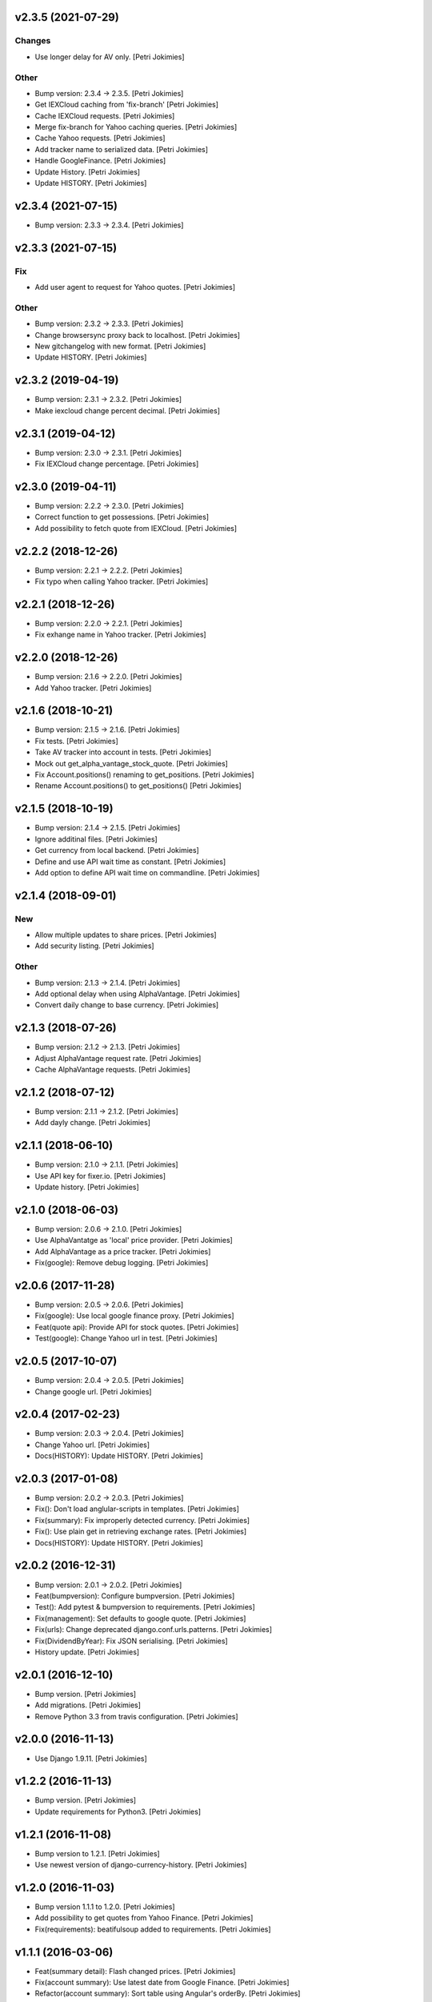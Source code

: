 .. :changelog:


v2.3.5 (2021-07-29)
-------------------

Changes
~~~~~~~
- Use longer delay for AV only. [Petri Jokimies]







Other
~~~~~
- Bump version: 2.3.4 → 2.3.5. [Petri Jokimies]
- Get IEXCloud caching from 'fix-branch' [Petri Jokimies]
- Cache IEXCloud requests. [Petri Jokimies]






- Merge fix-branch for Yahoo caching queries. [Petri Jokimies]



- Cache Yahoo requests. [Petri Jokimies]



- Add tracker name to serialized data. [Petri Jokimies]






- Handle GoogleFinance. [Petri Jokimies]






- Update History. [Petri Jokimies]



- Update HISTORY. [Petri Jokimies]


v2.3.4 (2021-07-15)
-------------------
- Bump version: 2.3.3 → 2.3.4. [Petri Jokimies]


v2.3.3 (2021-07-15)
-------------------

Fix
~~~
- Add user agent to request for Yahoo quotes. [Petri Jokimies]







Other
~~~~~
- Bump version: 2.3.2 → 2.3.3. [Petri Jokimies]
- Change browsersync proxy back to localhost. [Petri Jokimies]
- New gitchangelog with new format. [Petri Jokimies]
- Update HISTORY. [Petri Jokimies]


v2.3.2 (2019-04-19)
-------------------
- Bump version: 2.3.1 → 2.3.2. [Petri Jokimies]
- Make iexcloud change percent decimal. [Petri Jokimies]







v2.3.1 (2019-04-12)
-------------------
- Bump version: 2.3.0 → 2.3.1. [Petri Jokimies]
- Fix IEXCloud change percentage. [Petri Jokimies]


v2.3.0 (2019-04-11)
-------------------
- Bump version: 2.2.2 → 2.3.0. [Petri Jokimies]
- Correct function to get possessions. [Petri Jokimies]



- Add possibility to fetch quote from IEXCloud. [Petri Jokimies]


v2.2.2 (2018-12-26)
-------------------
- Bump version: 2.2.1 → 2.2.2. [Petri Jokimies]
- Fix typo when calling Yahoo tracker. [Petri Jokimies]


v2.2.1 (2018-12-26)
-------------------
- Bump version: 2.2.0 → 2.2.1. [Petri Jokimies]
- Fix exhange name in Yahoo tracker. [Petri Jokimies]


v2.2.0 (2018-12-26)
-------------------
- Bump version: 2.1.6 → 2.2.0. [Petri Jokimies]
- Add Yahoo tracker. [Petri Jokimies]





v2.1.6 (2018-10-21)
-------------------
- Bump version: 2.1.5 → 2.1.6. [Petri Jokimies]
- Fix tests. [Petri Jokimies]
- Take AV tracker into account in tests. [Petri Jokimies]
- Mock out get_alpha_vantage_stock_quote. [Petri Jokimies]






- Fix Account.positions() renaming to get_positions. [Petri Jokimies]
- Rename Account.positions() to get_positions() [Petri Jokimies]










v2.1.5 (2018-10-19)
-------------------
- Bump version: 2.1.4 → 2.1.5. [Petri Jokimies]
- Ignore additinal files. [Petri Jokimies]
- Get currency from local backend. [Petri Jokimies]



- Define and use API wait time as constant. [Petri Jokimies]
- Add option to define API wait time on commandline. [Petri Jokimies]





v2.1.4 (2018-09-01)
-------------------

New
~~~
- Allow multiple updates to share prices. [Petri Jokimies]








- Add security listing. [Petri Jokimies]

Other
~~~~~
- Bump version: 2.1.3 → 2.1.4. [Petri Jokimies]
- Add optional delay when using AlphaVantage. [Petri Jokimies]



- Convert daily change to base currency. [Petri Jokimies]







v2.1.3 (2018-07-26)
-------------------
- Bump version: 2.1.2 → 2.1.3. [Petri Jokimies]
- Adjust AlphaVantage request rate. [Petri Jokimies]









- Cache AlphaVantage requests. [Petri Jokimies]















v2.1.2 (2018-07-12)
-------------------
- Bump version: 2.1.1 → 2.1.2. [Petri Jokimies]
- Add dayly change. [Petri Jokimies]


v2.1.1 (2018-06-10)
-------------------
- Bump version: 2.1.0 → 2.1.1. [Petri Jokimies]
- Use API key for fixer.io. [Petri Jokimies]





- Update history. [Petri Jokimies]


v2.1.0 (2018-06-03)
-------------------
- Bump version: 2.0.6 → 2.1.0. [Petri Jokimies]
- Use  AlphaVantatge as 'local' price provider. [Petri Jokimies]



- Add AlphaVantage as a price tracker. [Petri Jokimies]
- Fix(google): Remove debug logging. [Petri Jokimies]


v2.0.6 (2017-11-28)
-------------------
- Bump version: 2.0.5 → 2.0.6. [Petri Jokimies]
- Fix(google): Use local google finance proxy. [Petri Jokimies]
- Feat(quote api): Provide API for stock quotes. [Petri Jokimies]







- Test(google): Change Yahoo url in test. [Petri Jokimies]





v2.0.5 (2017-10-07)
-------------------
- Bump version: 2.0.4 → 2.0.5. [Petri Jokimies]
- Change google url. [Petri Jokimies]








v2.0.4 (2017-02-23)
-------------------
- Bump version: 2.0.3 → 2.0.4. [Petri Jokimies]
- Change Yahoo url. [Petri Jokimies]



- Docs(HISTORY): Update HISTORY. [Petri Jokimies]


v2.0.3 (2017-01-08)
-------------------
- Bump version: 2.0.2 → 2.0.3. [Petri Jokimies]
- Fix(): Don't load anglular-scripts in templates. [Petri Jokimies]








- Fix(summary): Fix improperly detected currency. [Petri Jokimies]









- Fix(): Use plain get in retrieving exchange rates. [Petri Jokimies]





- Docs(HISTORY): Update HISTORY. [Petri Jokimies]


v2.0.2 (2016-12-31)
-------------------
- Bump version: 2.0.1 → 2.0.2. [Petri Jokimies]
- Feat(bumpversion): Configure bumpversion. [Petri Jokimies]
- Test(): Add pytest & bumpversion to requirements. [Petri Jokimies]
- Fix(management): Set defaults to google quote. [Petri Jokimies]



- Fix(urls): Change deprecated django.conf.urls.patterns. [Petri
  Jokimies]
- Fix(DividendByYear): Fix JSON serialising. [Petri Jokimies]








- History update. [Petri Jokimies]


v2.0.1 (2016-12-10)
-------------------
- Bump version. [Petri Jokimies]
- Add migrations. [Petri Jokimies]



- Remove Python 3.3 from travis configuration. [Petri Jokimies]


v2.0.0 (2016-11-13)
-------------------
- Use Django 1.9.11. [Petri Jokimies]





v1.2.2 (2016-11-13)
-------------------
- Bump version. [Petri Jokimies]
- Update requirements for Python3. [Petri Jokimies]


v1.2.1 (2016-11-08)
-------------------
- Bump version to 1.2.1. [Petri Jokimies]
- Use newest version of django-currency-history. [Petri Jokimies]





v1.2.0 (2016-11-03)
-------------------
- Bump version 1.1.1 to 1.2.0. [Petri Jokimies]
- Add possibility to get quotes from Yahoo Finance. [Petri Jokimies]





- Fix(requirements): beatifulsoup added to requirements. [Petri
  Jokimies]


v1.1.1 (2016-03-06)
-------------------
- Feat(summary detail): Flash changed prices. [Petri Jokimies]



- Fix(account summary): Use latest date from Google Finance. [Petri
  Jokimies]



- Refactor(account summary): Sort table using Angular's orderBy. [Petri
  Jokimies]







- Test(securities service): Use smaller number of mocked results. [Petri
  Jokimies]



- Test(gulp): Output results in separate directory. [Petri Jokimies]



- Fix(account summary): $timeout parameters changed in 1.4.x. [Petri
  Jokimies]





- Test(account summary): More tests. [Petri Jokimies]
- Test(position service): Test for google_quote. [Petri Jokimies]
- Test(karma conf): Run coverage. [Petri Jokimies]


v1.1.0 (2016-02-16)
-------------------
- Test(): More files to watch in karma.conf. [Petri Jokimies]
- Test(): Added test for Angular currency service. [Petri Jokimies]
- Test(karma): Using jasmine-query for fixtures. [Petri Jokimies]
- Chore(gulp): First gulp tasks. [Petri Jokimies]
- Fix(account summary): Removed unnecessary DB queries. [Petri Jokimies]



- Feat(account summary): Use correct currency in calculations, use
  spinner. [Petri Jokimies]















- Feat(account summary): Added market value calculation. [Petri
  Jokimies]
- Feat(account summary): Display live values. [Petri Jokimies]
- Feat(account summary): Count total market value. [Petri Jokimies]
- Feat(account summary): Initial price live updates. [Petri Jokimies]



- Feat(): Added API to get list of holdings. [Petri Jokimies]
- Test(account): Make AccountBase more usable. [Petri Jokimies]





v1.0.1 (2016-01-15)
-------------------
- Fix(update prices): Adapt to KL's new web page. [Petri Jokimies]
- Fix(requirements): Specific about Django version. [Petri Jokimies]








v1.0.0 (2015-11-30)
-------------------
- Docs(): Added comments for management commads. [Petri Jokimies]
- Feat(): Add management commands to update prices. [Petri Jokimies]



- Refactor(test): Security test and factories separeted. [Petri
  Jokimies]
- Refactor(test): Price tests and factories sepateted. [Petri Jokimies]


v0.1.0 (2015-09-25)
-------------------
- Initial commit. [Petri Jokimies]
